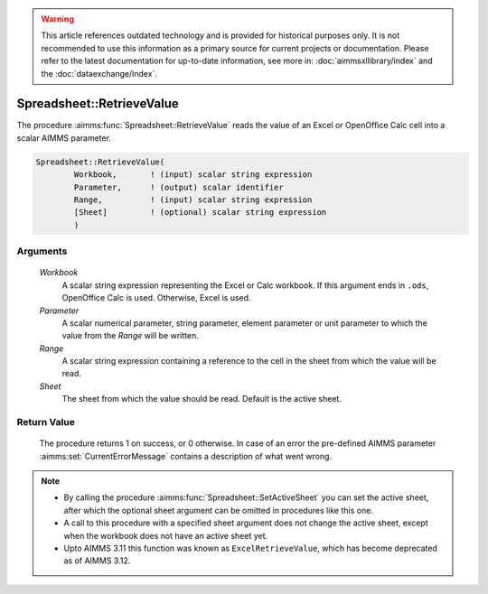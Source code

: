 .. warning::

   This article references outdated technology and is provided for historical purposes only. 
   It is not recommended to use this information as a primary source for current projects or documentation. 
   Please refer to the latest documentation for up-to-date information, see more in: :doc:`aimmsxllibrary/index` 
   and the :doc:`dataexchange/index`.

.. aimms:procedure:: Spreadsheet::RetrieveValue(Workbook, Parameter, Range, Sheet)

.. _Spreadsheet::RetrieveValue:

Spreadsheet::RetrieveValue
==========================

The procedure :aimms:func:`Spreadsheet::RetrieveValue` reads the value of an Excel
or OpenOffice Calc cell into a scalar AIMMS parameter.

.. code-block:: aimms

    Spreadsheet::RetrieveValue(
            Workbook,       ! (input) scalar string expression
            Parameter,      ! (output) scalar identifier
            Range,          ! (input) scalar string expression
            [Sheet]         ! (optional) scalar string expression
            )

Arguments
---------

    *Workbook*
        A scalar string expression representing the Excel or Calc workbook. If
        this argument ends in ``.ods``, OpenOffice Calc is used. Otherwise,
        Excel is used.

    *Parameter*
        A scalar numerical parameter, string parameter, element parameter or
        unit parameter to which the value from the *Range* will be written.

    *Range*
        A scalar string expression containing a reference to the cell in the
        sheet from which the value will be read.

    *Sheet*
        The sheet from which the value should be read. Default is the active
        sheet.

Return Value
------------

    The procedure returns 1 on success, or 0 otherwise. In case of an error
    the pre-defined AIMMS parameter :aimms:set:`CurrentErrorMessage` contains a description of what
    went wrong.

.. note::

    -  By calling the procedure :aimms:func:`Spreadsheet::SetActiveSheet` you can set the active sheet,
       after which the optional sheet argument can be omitted in procedures
       like this one.

    -  A call to this procedure with a specified sheet argument does not
       change the active sheet, except when the workbook does not have an
       active sheet yet.

    -  Upto AIMMS 3.11 this function was known as ``ExcelRetrieveValue``,
       which has become deprecated as of AIMMS 3.12.
